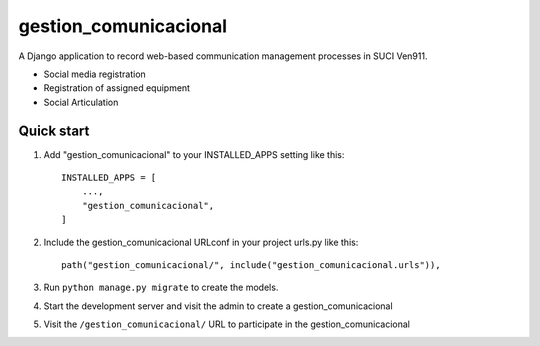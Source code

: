 ============
gestion_comunicacional
============

A Django application to record web-based communication management processes in SUCI Ven911.

- Social media registration
- Registration of assigned equipment
- Social Articulation

Quick start
-----------

1. Add "gestion_comunicacional" to your INSTALLED_APPS setting like this::

    INSTALLED_APPS = [
        ...,
        "gestion_comunicacional",
    ]

2. Include the gestion_comunicacional URLconf in your project urls.py like this::

    path("gestion_comunicacional/", include("gestion_comunicacional.urls")),

3. Run ``python manage.py migrate`` to create the models.

4. Start the development server and visit the admin to create a gestion_comunicacional

5. Visit the ``/gestion_comunicacional/`` URL to participate in the gestion_comunicacional